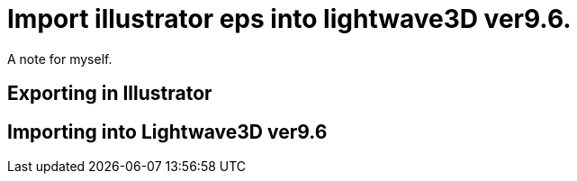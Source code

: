 = Import illustrator eps into lightwave3D ver9.6.

A note for myself.

== Exporting in Illustrator

== Importing into Lightwave3D ver9.6

